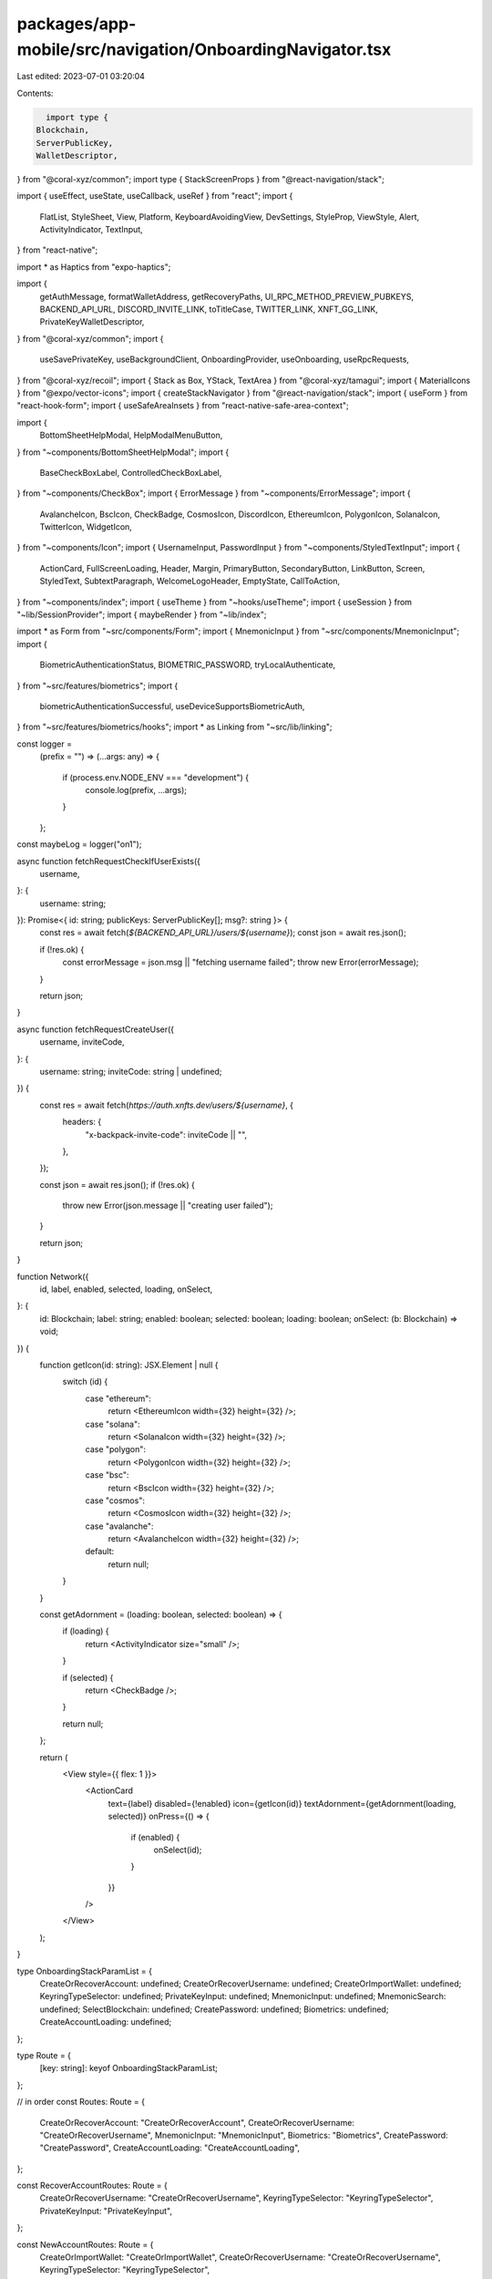 packages/app-mobile/src/navigation/OnboardingNavigator.tsx
==========================================================

Last edited: 2023-07-01 03:20:04

Contents:

.. code-block:: tsx

    import type {
  Blockchain,
  ServerPublicKey,
  WalletDescriptor,
} from "@coral-xyz/common";
import type { StackScreenProps } from "@react-navigation/stack";

import { useEffect, useState, useCallback, useRef } from "react";
import {
  FlatList,
  StyleSheet,
  View,
  Platform,
  KeyboardAvoidingView,
  DevSettings,
  StyleProp,
  ViewStyle,
  Alert,
  ActivityIndicator,
  TextInput,
} from "react-native";

import * as Haptics from "expo-haptics";

import {
  getAuthMessage,
  formatWalletAddress,
  getRecoveryPaths,
  UI_RPC_METHOD_PREVIEW_PUBKEYS,
  BACKEND_API_URL,
  DISCORD_INVITE_LINK,
  toTitleCase,
  TWITTER_LINK,
  XNFT_GG_LINK,
  PrivateKeyWalletDescriptor,
} from "@coral-xyz/common";
import {
  useSavePrivateKey,
  useBackgroundClient,
  OnboardingProvider,
  useOnboarding,
  useRpcRequests,
} from "@coral-xyz/recoil";
import { Stack as Box, YStack, TextArea } from "@coral-xyz/tamagui";
import { MaterialIcons } from "@expo/vector-icons";
import { createStackNavigator } from "@react-navigation/stack";
import { useForm } from "react-hook-form";
import { useSafeAreaInsets } from "react-native-safe-area-context";

import {
  BottomSheetHelpModal,
  HelpModalMenuButton,
} from "~components/BottomSheetHelpModal";
import {
  BaseCheckBoxLabel,
  ControlledCheckBoxLabel,
} from "~components/CheckBox";
import { ErrorMessage } from "~components/ErrorMessage";
import {
  AvalancheIcon,
  BscIcon,
  CheckBadge,
  CosmosIcon,
  DiscordIcon,
  EthereumIcon,
  PolygonIcon,
  SolanaIcon,
  TwitterIcon,
  WidgetIcon,
} from "~components/Icon";
import { UsernameInput, PasswordInput } from "~components/StyledTextInput";
import {
  ActionCard,
  FullScreenLoading,
  Header,
  Margin,
  PrimaryButton,
  SecondaryButton,
  LinkButton,
  Screen,
  StyledText,
  SubtextParagraph,
  WelcomeLogoHeader,
  EmptyState,
  CallToAction,
} from "~components/index";
import { useTheme } from "~hooks/useTheme";
import { useSession } from "~lib/SessionProvider";
import { maybeRender } from "~lib/index";

import * as Form from "~src/components/Form";
import { MnemonicInput } from "~src/components/MnemonicInput";
import {
  BiometricAuthenticationStatus,
  BIOMETRIC_PASSWORD,
  tryLocalAuthenticate,
} from "~src/features/biometrics";
import {
  biometricAuthenticationSuccessful,
  useDeviceSupportsBiometricAuth,
} from "~src/features/biometrics/hooks";
import * as Linking from "~src/lib/linking";

const logger =
  (prefix = "") =>
  (...args: any) => {
    if (process.env.NODE_ENV === "development") {
      console.log(prefix, ...args);
    }
  };

const maybeLog = logger("on1");

async function fetchRequestCheckIfUserExists({
  username,
}: {
  username: string;
}): Promise<{ id: string; publicKeys: ServerPublicKey[]; msg?: string }> {
  const res = await fetch(`${BACKEND_API_URL}/users/${username}`);
  const json = await res.json();

  if (!res.ok) {
    const errorMessage = json.msg || "fetching username failed";
    throw new Error(errorMessage);
  }

  return json;
}

async function fetchRequestCreateUser({
  username,
  inviteCode,
}: {
  username: string;
  inviteCode: string | undefined;
}) {
  const res = await fetch(`https://auth.xnfts.dev/users/${username}`, {
    headers: {
      "x-backpack-invite-code": inviteCode || "",
    },
  });

  const json = await res.json();
  if (!res.ok) {
    throw new Error(json.message || "creating user failed");
  }

  return json;
}

function Network({
  id,
  label,
  enabled,
  selected,
  loading,
  onSelect,
}: {
  id: Blockchain;
  label: string;
  enabled: boolean;
  selected: boolean;
  loading: boolean;
  onSelect: (b: Blockchain) => void;
}) {
  function getIcon(id: string): JSX.Element | null {
    switch (id) {
      case "ethereum":
        return <EthereumIcon width={32} height={32} />;
      case "solana":
        return <SolanaIcon width={32} height={32} />;
      case "polygon":
        return <PolygonIcon width={32} height={32} />;
      case "bsc":
        return <BscIcon width={32} height={32} />;
      case "cosmos":
        return <CosmosIcon width={32} height={32} />;
      case "avalanche":
        return <AvalancheIcon width={32} height={32} />;
      default:
        return null;
    }
  }

  const getAdornment = (loading: boolean, selected: boolean) => {
    if (loading) {
      return <ActivityIndicator size="small" />;
    }

    if (selected) {
      return <CheckBadge />;
    }

    return null;
  };

  return (
    <View style={{ flex: 1 }}>
      <ActionCard
        text={label}
        disabled={!enabled}
        icon={getIcon(id)}
        textAdornment={getAdornment(loading, selected)}
        onPress={() => {
          if (enabled) {
            onSelect(id);
          }
        }}
      />
    </View>
  );
}

type OnboardingStackParamList = {
  CreateOrRecoverAccount: undefined;
  CreateOrRecoverUsername: undefined;
  CreateOrImportWallet: undefined;
  KeyringTypeSelector: undefined;
  PrivateKeyInput: undefined;
  MnemonicInput: undefined;
  MnemonicSearch: undefined;
  SelectBlockchain: undefined;
  CreatePassword: undefined;
  Biometrics: undefined;
  CreateAccountLoading: undefined;
};

type Route = {
  [key: string]: keyof OnboardingStackParamList;
};

// in order
const Routes: Route = {
  CreateOrRecoverAccount: "CreateOrRecoverAccount",
  CreateOrRecoverUsername: "CreateOrRecoverUsername",
  MnemonicInput: "MnemonicInput",
  Biometrics: "Biometrics",
  CreatePassword: "CreatePassword",
  CreateAccountLoading: "CreateAccountLoading",
};

const RecoverAccountRoutes: Route = {
  CreateOrRecoverUsername: "CreateOrRecoverUsername",
  KeyringTypeSelector: "KeyringTypeSelector",
  PrivateKeyInput: "PrivateKeyInput",
};

const NewAccountRoutes: Route = {
  CreateOrImportWallet: "CreateOrImportWallet",
  CreateOrRecoverUsername: "CreateOrRecoverUsername",
  KeyringTypeSelector: "KeyringTypeSelector",
};

const Stack = createStackNavigator<OnboardingStackParamList>();

function OnboardingScreen({
  title,
  subtitle,
  children,
  style,
  scrollable,
}: {
  title?: string;
  subtitle?: string;
  children?: any;
  style?: StyleProp<ViewStyle>;
  scrollable?: boolean;
}) {
  const insets = useSafeAreaInsets();
  return (
    <Screen
      scrollable={scrollable}
      style={[
        styles.container,
        {
          paddingBottom: insets.bottom + 16,
        },
        style,
      ]}
    >
      {title || subtitle ? (
        <Box mb={24}>
          {title ? <Header text={title} /> : null}
          {subtitle ? <SubtextParagraph>{subtitle}</SubtextParagraph> : null}
        </Box>
      ) : null}
      {children}
    </Screen>
  );
}

type CreateOrRecoverAccountScreenProps = StackScreenProps<
  OnboardingStackParamList,
  "CreateOrRecoverAccount"
>;

function CreateOrRecoverAccountScreen({
  navigation,
}: CreateOrRecoverAccountScreenProps) {
  const insets = useSafeAreaInsets();
  const { setOnboardingData } = useOnboarding();
  const { appState } = useSession();
  const [isModalVisible, setIsModalVisible] = useState(false);

  const handlePresentModalPress = () => {
    setIsModalVisible((last) => !last);
  };

  const isAddingAccount = appState === "isAddingAccount";

  const insetStyles = {
    marginTop: insets.top,
    marginBottom: insets.bottom,
    paddingLeft: insets.left,
    paddingRight: insets.right,
  };

  return (
    <>
      <Screen
        style={[styles.container, !isAddingAccount ? insetStyles : undefined]}
      >
        {isAddingAccount ? null : (
          <HelpModalMenuButton onPress={handlePresentModalPress} />
        )}
        <Box marginTop={48} marginBottom={24}>
          <WelcomeLogoHeader />
        </Box>
        <Box padding={16} alignItems="center">
          <PrimaryButton
            label="Create a new account"
            onPress={() => {
              setOnboardingData({
                action: "create",
                inviteCode: "8b9f708f-df0a-497a-8bc1-f1df42959a84", // dev inviteCode
              });
              navigation.push(NewAccountRoutes.CreateOrRecoverUsername);
            }}
          />
          <LinkButton
            label="I already have an account"
            onPress={() => {
              setOnboardingData({ action: "recover" });
              navigation.push(RecoverAccountRoutes.CreateOrRecoverUsername);
            }}
          />
        </Box>
      </Screen>
      <BottomSheetHelpModal
        isVisible={isModalVisible}
        resetVisibility={() => {
          setIsModalVisible(() => false);
        }}
      />
    </>
  );
}

type OnboardingCreateOrImportWalletScreenProps = StackScreenProps<
  OnboardingStackParamList,
  "CreateOrImportWallet"
>;

function OnboardingCreateOrImportWalletScreen({
  navigation,
}: OnboardingCreateOrImportWalletScreenProps) {
  const { setOnboardingData } = useOnboarding();

  return (
    <OnboardingScreen>
      <Box mb={24}>
        <WelcomeLogoHeader />
      </Box>
      <Box>
        <PrimaryButton
          label="Create a new wallet"
          onPress={() => {
            setOnboardingData({ action: "create" });
            navigation.push(NewAccountRoutes.KeyringTypeSelector);
          }}
        />
        <LinkButton
          label="I already have a wallet"
          onPress={() => {
            setOnboardingData({ action: "recover" });
            navigation.push(RecoverAccountRoutes.KeyringTypeSelector);
          }}
        />
      </Box>
    </OnboardingScreen>
  );
}

type OnboardingKeyringTypeSelectorScreenProps = StackScreenProps<
  OnboardingStackParamList,
  "KeyringTypeSelector"
>;

function OnboardingKeyringTypeSelectorScreen({
  navigation,
}: OnboardingKeyringTypeSelectorScreenProps) {
  const { onboardingData, setOnboardingData } = useOnboarding();
  const { action } = onboardingData;
  const [showAdvancedOptions, setShowAdvancedOptions] = useState(false);

  return (
    <OnboardingScreen>
      {maybeRender(action === "create", () => (
        <View style={{ alignSelf: "center" }}>
          <Header text="Create a new wallet" style={{ textAlign: "center" }} />
          <SubtextParagraph style={{ textAlign: "center" }}>
            Choose a wallet type. If you're not sure, using a recovery phrase is
            the most common option.
          </SubtextParagraph>
        </View>
      ))}
      {maybeRender(action === "import", () => (
        <View style={{ alignSelf: "center" }}>
          <Header
            text="Import an existing wallet"
            style={{ textAlign: "center" }}
          />
          <SubtextParagraph style={{ textAlign: "center" }}>
            Choose a method to import your wallet.
          </SubtextParagraph>
        </View>
      ))}
      {maybeRender(action === "recover", () => (
        <View style={{ alignSelf: "center" }}>
          <Header text="Recover a username" style={{ textAlign: "center" }} />
          <SubtextParagraph style={{ textAlign: "center" }}>
            Choose a method to recover your username.
          </SubtextParagraph>
        </View>
      ))}
      <Box padding={16} alignItems="center">
        <PrimaryButton
          label={`${toTitleCase(action as string)} with secret phrase`}
          onPress={() => {
            setOnboardingData({ keyringType: "mnemonic" });
            navigation.push(Routes.MnemonicInput);
          }}
        />
        {showAdvancedOptions ? (
          <YStack mt={16} space={16} width="100%">
            <SecondaryButton
              label="Recover with private key"
              onPress={() => {
                setOnboardingData({ keyringType: "private-key" });
                navigation.push(RecoverAccountRoutes.PrivateKeyInput);
              }}
            />
          </YStack>
        ) : null}
        <LinkButton
          label={
            showAdvancedOptions
              ? "Hide advanced options"
              : "Show advanced options"
          }
          onPress={() => {
            setShowAdvancedOptions(!showAdvancedOptions);
          }}
        />
      </Box>
    </OnboardingScreen>
  );
}

type OnboardingPrivateKeyInputScreenProps = StackScreenProps<
  OnboardingStackParamList,
  "PrivateKeyInput"
>;

function OnboardingPrivateKeyInputScreen({
  navigation,
}: OnboardingPrivateKeyInputScreenProps) {
  const [error, setError] = useState<string | null>(null);
  const [loading, setLoading] = useState(false);
  const [privateKey, setPrivateKey] = useState("");
  const { handlePrivateKeyInput, onboardingData } = useOnboarding();
  const { serverPublicKeys } = onboardingData;
  const { appState } = useSession();

  const { handleSavePrivateKey } = useSavePrivateKey({
    onboarding: true,
  });

  return (
    <KeyboardAvoidingView
      style={{ flex: 1 }}
      behavior={Platform.OS === "ios" ? "padding" : "height"}
      keyboardVerticalOffset={64}
    >
      <OnboardingScreen>
        <Box>
          <Header text="Enter private key" style={{ textAlign: "center" }} />
          <SubtextParagraph style={{ textAlign: "center" }}>
            Enter your private key. It will be encrypted and stored on your
            device.
          </SubtextParagraph>
        </Box>
        <Box>
          <TextArea
            autoFocus
            mb={12}
            bg="$nav"
            height={100}
            value={privateKey}
            placeholder="Enter private key"
            onChangeText={setPrivateKey}
          />
          {error ? <StyledText color="red">{error}</StyledText> : null}
          <PrimaryButton
            loading={loading}
            disabled={loading || privateKey.length === 0}
            label="Import"
            onPress={async () => {
              const result = await handleSavePrivateKey({
                name: "",
                privateKey: privateKey.trim(),
                serverPublicKeys,
                setLoading,
                setError,
              });

              await handlePrivateKeyInput(result as PrivateKeyWalletDescriptor);
              if (appState === "isAddingAccount") {
                navigation.push(Routes.CreateAccountLoading);
              } else {
                navigation.push(Routes.Biometrics);
              }
            }}
          />
        </Box>
      </OnboardingScreen>
    </KeyboardAvoidingView>
  );
}

type UsernameData = {
  username: string;
};

function CreateOrRecoverUsernameScreen({
  navigation,
}: StackScreenProps<
  OnboardingStackParamList,
  "CreateOrRecoverUsername"
>): JSX.Element {
  const { control, clearErrors, handleSubmit, setError, formState } =
    useForm<UsernameData>();
  const [loading, setLoading] = useState(false);
  const { onboardingData, setOnboardingData } = useOnboarding();
  const { action } = onboardingData; // create | recover

  const screenTitle =
    action === "create" ? "Claim your username" : "Username recovery";

  const onSubmit = async ({ username }: UsernameData) => {
    clearErrors("username");
    setLoading(true);
    if (action === "recover") {
      try {
        const json = await fetchRequestCheckIfUserExists({ username });
        setOnboardingData({
          username,
          userId: json.id,
          serverPublicKeys: json.publicKeys,
        });

        navigation.push(RecoverAccountRoutes.KeyringTypeSelector);
      } catch (err: any) {
        Haptics.notificationAsync(Haptics.NotificationFeedbackType.Error);
        setError("username", { message: err.message });
      } finally {
        setLoading(false);
      }
    }

    if (action === "create") {
      try {
        await fetchRequestCreateUser({
          username,
          inviteCode: onboardingData.inviteCode,
        });

        setOnboardingData({ username });
        navigation.push(NewAccountRoutes.CreateOrImportWallet);
      } catch (err: any) {
        setError("username", { message: err.message });
      } finally {
        setLoading(false);
      }
    }
  };

  const text =
    action === "create" ? (
      <View style={{ flex: 1 }}>
        <Box mb={12}>
          <SubtextParagraph>
            Others can see and find you by this username, and it will be
            associated with your primary wallet address.
          </SubtextParagraph>
        </Box>
        <Box mb={12}>
          <SubtextParagraph>
            Choose wisely if you'd like to remain anonymous.
          </SubtextParagraph>
        </Box>
        <SubtextParagraph>Have fun!</SubtextParagraph>
      </View>
    ) : (
      <View style={{ flex: 1 }}>
        <SubtextParagraph>
          Enter your username below, you will then be asked for your secret
          recovery phrase to verify that you own the public key that was
          initially associated with it.
        </SubtextParagraph>
      </View>
    );

  return (
    <KeyboardAvoidingView
      style={{ flex: 1 }}
      behavior={Platform.OS === "ios" ? "padding" : "height"}
      keyboardVerticalOffset={78}
    >
      <OnboardingScreen title={screenTitle}>
        {text}
        <Form.Input errorMessage={formState.errors?.username?.message}>
          <UsernameInput
            control={control}
            errorMessage={Boolean(formState.errors?.username)}
            onSubmitEditing={handleSubmit(onSubmit)}
          />
        </Form.Input>
        <PrimaryButton
          loading={loading}
          disabled={!formState.isValid ? !formState.isDirty : null}
          label="Continue"
          onPress={handleSubmit(onSubmit)}
        />
      </OnboardingScreen>
    </KeyboardAvoidingView>
  );
}

function OnboardingMnemonicInputScreen({
  navigation,
}: StackScreenProps<OnboardingStackParamList, "MnemonicInput">) {
  const [error, setError] = useState<string>();
  const [checked, setChecked] = useState(false);
  const [isValid, setIsValid] = useState(false);

  const { onboardingData, setOnboardingData } = useOnboarding();
  const { action } = onboardingData;
  const readOnly = action === "create";

  const subtitle = readOnly
    ? "This is the only way to recover your account if you lose your device. Write it down and store it in a safe place."
    : "Enter your 12 or 24-word secret recovery mnemonic to add an existing wallet.";

  const onComplete = ({
    isValid,
    mnemonic,
  }: {
    isValid: boolean;
    mnemonic: string;
  }) => {
    setIsValid(isValid);
    if (isValid) {
      setOnboardingData({ mnemonic });
    }
  };

  const isButtonDisabled =
    (readOnly && !checked) || (!readOnly && !isValid && !checked);

  return (
    <OnboardingScreen title="Secret recovery phrase" subtitle={subtitle}>
      <YStack f={1}>
        <MnemonicInput readOnly={readOnly} onComplete={onComplete} />
      </YStack>
      <YStack space={8}>
        {maybeRender(readOnly, () => (
          <View style={{ alignSelf: "center" }}>
            <Margin bottom={18}>
              <BaseCheckBoxLabel
                label="I saved my secret recovery phrase"
                value={checked}
                onPress={() => {
                  setChecked(!checked);
                  setIsValid(readOnly && !checked);
                }}
              />
            </Margin>
          </View>
        ))}
        {maybeRender(Boolean(error), () => (
          <ErrorMessage for={{ message: error }} />
        ))}
        <PrimaryButton
          disabled={isButtonDisabled}
          label={action === "create" ? "Next" : "Import"}
          onPress={() => {
            if (isValid) {
              const route =
                action === "recover" ? "MnemonicSearch" : "SelectBlockchain";
              navigation.push(route);
            } else {
              setError("Invalid secret recovery phrase");
            }
          }}
        />
      </YStack>
    </OnboardingScreen>
  );
}

function MnemonicSearchScreen({
  navigation,
}: StackScreenProps<OnboardingStackParamList, "MnemonicSearch">): JSX.Element {
  const background = useBackgroundClient();
  const { onboardingData, setOnboardingData } = useOnboarding();
  const { signMessageForWallet } = useRpcRequests();
  const { appState } = useSession();

  const { userId } = onboardingData;
  const authMessage = userId ? getAuthMessage(userId) : "";
  const { serverPublicKeys, mnemonic } = onboardingData;

  const [error, setError] = useState(false);

  // TODO(peter) make this apart of the MnemomicInput step and render this as a component if it doesn't work
  useEffect(() => {
    (async () => {
      const walletDescriptors: WalletDescriptor[] = [];

      const blockchains = [
        ...new Set(serverPublicKeys.map((x) => x.blockchain)),
      ];

      for (const blockchain of blockchains) {
        const recoveryPaths = getRecoveryPaths(blockchain);
        const publicKeys = await background.request({
          method: UI_RPC_METHOD_PREVIEW_PUBKEYS,
          params: [blockchain, mnemonic, recoveryPaths],
        });

        const searchPublicKeys = serverPublicKeys
          .filter((b) => b.blockchain === blockchain)
          .map((p) => p.publicKey);

        for (const publicKey of searchPublicKeys) {
          const index = publicKeys.findIndex((p: string) => p === publicKey);
          if (index !== -1) {
            walletDescriptors.push({
              blockchain,
              derivationPath: recoveryPaths[index],
              publicKey,
            });
          }
        }
      }

      if (walletDescriptors.length > 0) {
        const signedWalletDescriptors = await Promise.all(
          walletDescriptors.map(async (w) => ({
            ...w,
            signature: await signMessageForWallet(
              w.blockchain,
              w.publicKey,
              authMessage,
              {
                mnemonic,
                signedWalletDescriptors: [{ ...w, signature: "" }],
              }
            ),
          }))
        );

        setOnboardingData({ signedWalletDescriptors });

        if (appState === "isAddingAccount") {
          navigation.push(Routes.CreateAccountLoading);
        } else {
          navigation.push(Routes.Biometrics);
        }
      } else {
        setError(true);
      }
    })();
  }, []); // eslint-disable-line

  if (!error) {
    return <FullScreenLoading />;
  }

  const subtitle =
    serverPublicKeys.length === 1
      ? `We couldn't find the public key
            ${formatWalletAddress(serverPublicKeys[0].publicKey)} using your
            recovery phrase.`
      : `We couldn't find any wallets using your recovery phrase.`;

  return (
    <OnboardingScreen title="Unable to recover wallet" subtitle={subtitle}>
      <Box />
      <PrimaryButton
        label="Go back & retry"
        onPress={() => navigation.goBack()}
      />
    </OnboardingScreen>
  );
}

function OnboardingBlockchainSelectScreen({
  navigation,
}: StackScreenProps<OnboardingStackParamList, "SelectBlockchain">) {
  const [status, setStatus] = useState([]); // eslint-disable-line
  const [loading, setLoading] = useState(new Set());
  const { onboardingData, handleSelectBlockchain } = useOnboarding();
  const { blockchainOptions, selectedBlockchains } = onboardingData;
  const { appState } = useSession();
  const numColumns = 2;
  const gap = 8;

  return (
    <OnboardingScreen
      title="Which network would you like Backpack to use?"
      subtitle="You can always add additional networks later through the settings menu."
    >
      <FlatList
        numColumns={numColumns}
        data={blockchainOptions}
        keyExtractor={(item) => item.id}
        extraData={selectedBlockchains}
        scrollEnabled={false}
        initialNumToRender={blockchainOptions.length}
        contentContainerStyle={{ gap }}
        columnWrapperStyle={{ gap }}
        renderItem={({ item }) => {
          return (
            <Network
              id={item.id as Blockchain}
              selected={selectedBlockchains.includes(item.id as Blockchain)}
              loading={loading.has(item.id)}
              enabled={item.enabled}
              label={item.label}
              onSelect={async (blockchain) => {
                setStatus([]);
                setLoading((prev) => new Set(prev.add(blockchain)));
                await handleSelectBlockchain({
                  blockchain,
                  onStatus: (status) => {
                    // @ts-ignore
                    setStatus((prev) => [
                      ...prev,
                      { b: blockchain, s: status },
                    ]);
                  },
                });

                setLoading(
                  (prev) => new Set([...prev].filter((x) => x !== blockchain))
                );
              }}
            />
          );
        }}
      />
      <PrimaryButton
        disabled={selectedBlockchains.length === 0}
        label="Next"
        onPress={() => {
          if (appState === "isAddingAccount") {
            navigation.push(Routes.CreateAccountLoading);
          } else {
            navigation.push(Routes.Biometrics);
          }
        }}
      />
    </OnboardingScreen>
  );
}

type BiometricsScreenProps = StackScreenProps<
  OnboardingStackParamList,
  "Biometrics"
>;

export function OnboardingBiometricsScreen({
  navigation,
  route,
}: BiometricsScreenProps): JSX.Element {
  const insets = useSafeAreaInsets();
  const { setOnboardingData } = useOnboarding();
  const { biometricName } = useDeviceSupportsBiometricAuth();

  const onPressNext = useCallback(() => {
    navigation.navigate({
      name: "CreateAccountLoading",
      params: route.params,
      merge: true,
    });
  }, [navigation, route.params]);

  const onPressEnableBiometrics = useCallback(async () => {
    const authStatus = await tryLocalAuthenticate({
      disableDeviceFallback: true,
    });

    if (
      authStatus === BiometricAuthenticationStatus.Unsupported ||
      authStatus === BiometricAuthenticationStatus.MissingEnrollment
    ) {
      Alert.alert(
        `${biometricName} is disabled`,
        `To enable ${biometricName}, allow access in system settings`,
        [
          {
            text: "Settings",
            onPress: Linking.openSettings,
          },
          {
            text: "Not now",
            onPress: () => {
              navigation.push(Routes.CreatePassword);
            },
          },
        ]
      );
    }

    if (biometricAuthenticationSuccessful(authStatus)) {
      setOnboardingData({ password: BIOMETRIC_PASSWORD });
      onPressNext();
    }
  }, [onPressNext, navigation, setOnboardingData, biometricName]);

  return (
    <OnboardingScreen
      title={`Enable ${biometricName}`}
      subtitle={`${biometricName} can be used to unlock your device`}
      style={{
        paddingTop: insets.top + 36,
        paddingBottom: insets.bottom + 24,
      }}
    >
      <Box space={8}>
        <LinkButton
          disabled={false}
          label="Maybe later"
          onPress={() => {
            Alert.alert(`You can always turn ${biometricName} on in Settings`);
            navigation.push(Routes.CreatePassword);
          }}
        />
        <PrimaryButton
          disabled={false}
          label={`Enable ${biometricName}`}
          onPress={onPressEnableBiometrics}
        />
      </Box>
    </OnboardingScreen>
  );
}

type CreatePasswordFormData = {
  password: string;
  passwordConfirmation: string;
  agreedToTerms: boolean;
};

type OnboardingCreatePasswordScreenProps = StackScreenProps<
  OnboardingStackParamList,
  "CreatePassword"
>;

function OnboardingCreatePasswordScreen({
  navigation,
}: OnboardingCreatePasswordScreenProps) {
  const { setOnboardingData } = useOnboarding();

  const { control, handleSubmit, formState, watch } =
    useForm<CreatePasswordFormData>();
  const { errors, isValid } = formState;

  const onSubmit = ({ password }: CreatePasswordFormData) => {
    setOnboardingData({ password, complete: true });
    navigation.push("CreateAccountLoading");
  };

  const nextInputRef = useRef<TextInput>(null);

  return (
    <KeyboardAvoidingView
      style={{ flex: 1 }}
      behavior={Platform.OS === "ios" ? "padding" : "height"}
      keyboardVerticalOffset={78}
    >
      <OnboardingScreen
        title="Create a password"
        subtitle="It should be at least 8 characters. You'll need this to unlock Backpack."
      >
        <View style={{ flex: 1, justifyContent: "flex-start" }}>
          <PasswordInput
            autoFocus
            name="password"
            placeholder="Password"
            control={control}
            returnKeyType="next"
            onSubmitEditing={() => {
              nextInputRef.current?.focus();
            }}
            rules={{
              required: "You must specify a password",
              minLength: {
                value: 8,
                message: "Password must be at least 8 characters",
              },
            }}
          />
          <ErrorMessage for={errors.password} />
          <PasswordInput
            ref={nextInputRef}
            name="passwordConfirmation"
            placeholder="Confirm Password"
            control={control}
            returnKeyType="done"
            onSubmitEditing={handleSubmit(onSubmit)}
            rules={{
              validate: (val: string) => {
                if (val !== watch("password")) {
                  return "Passwords do not match";
                }
              },
            }}
          />
          <ErrorMessage for={errors.passwordConfirmation} />
        </View>

        <View style={{ alignSelf: "center" }}>
          <Margin bottom={18}>
            <ControlledCheckBoxLabel
              name="agreedToTerms"
              control={control}
              label="I agree to the terms of service"
            />
            <ErrorMessage for={errors.agreedToTerms} />
          </Margin>
        </View>
        <PrimaryButton
          disabled={!isValid}
          label="Next"
          onPress={handleSubmit(onSubmit)}
        />
      </OnboardingScreen>
    </KeyboardAvoidingView>
  );
}

type CreateAccountLoadingScreenProps = StackScreenProps<
  OnboardingStackParamList,
  "CreateAccountLoading"
>;

function CreateAccountLoadingScreen(
  _p: CreateAccountLoadingScreenProps
): JSX.Element | null {
  const { setAuthToken, appState, setAppState } = useSession();
  const { onboardingData, maybeCreateUser } = useOnboarding();
  const [error, setError] = useState(false);
  const [loading, setLoading] = useState(true);

  const isAddingAccount = appState === "isAddingAccount";

  maybeLog("on1:CreateAccountLoadingScreen:error", error);
  maybeLog("on1:CreateAccountLoadingScreen:loading", loading);

  const completeOnboarding = useCallback(async () => {
    const data = {
      ...onboardingData,
      isAddingAccount,
      keyringType: onboardingData.keyringType || "mnemonic",
    };

    maybeLog("on1:CreateAccountLoadingScreen:data", data);
    const res = await maybeCreateUser(data);
    maybeLog("on1:CreateAccountLoadingScreen:res", res);

    if (!res.ok) {
      setError(true);
      setLoading(false);
    } else {
      setLoading(false);
      if (isAddingAccount) {
        setAppState("onboardingComplete");
      }
      setAuthToken(res.jwt);
    }
  }, [
    isAddingAccount,
    setAppState,
    setError,
    setLoading,
    maybeCreateUser,
    onboardingData,
    setAuthToken,
  ]);

  useEffect(() => {
    completeOnboarding();
  }, [completeOnboarding]);

  if (error) {
    return (
      <View style={{ flex: 1, alignItems: "center", justifyContent: "center" }}>
        <EmptyState
          icon={(props: any) => <MaterialIcons name="error" {...props} />}
          title="Something went wrong."
          subtitle="Please get in touch ASAP or try again"
          buttonText="Start Over"
          onPress={() => {
            DevSettings.reload();
          }}
        />
      </View>
    );
  }

  if (loading) {
    return <FullScreenLoading label="Creating your wallet..." />;
  }

  return null;
}

export function OnboardingCompleteWelcome({
  onComplete,
}: {
  onComplete: () => void;
}): JSX.Element {
  const insets = useSafeAreaInsets();

  return (
    <OnboardingScreen
      title="You've set up Backpack!"
      subtitle="We recommend downloading a few xNFTs to get started."
      style={{
        paddingTop: insets.top + 36,
        paddingBottom: insets.bottom + 24,
      }}
    >
      <View>
        <Margin bottom={8}>
          <CallToAction
            icon={<WidgetIcon />}
            title="Browse the xNFT library"
            onPress={() => Linking.openUrl(XNFT_GG_LINK)}
          />
        </Margin>
        <Margin bottom={8}>
          <CallToAction
            icon={<TwitterIcon />}
            title="Follow us on Twitter"
            onPress={() => Linking.openUrl(TWITTER_LINK)}
          />
        </Margin>
        <CallToAction
          icon={<DiscordIcon />}
          title="Join the Discord"
          onPress={() => Linking.openUrl(DISCORD_INVITE_LINK)}
        />
      </View>
      <View style={{ flex: 1 }} />
      <PrimaryButton disabled={false} label="Finish" onPress={onComplete} />
    </OnboardingScreen>
  );
}

export function OnboardingNavigator({
  onStart,
}: {
  onStart: () => void;
}): JSX.Element {
  useEffect(() => {
    onStart();
    // only run once
  }, []); // eslint-disable-line

  const theme = useTheme();
  return (
    <OnboardingProvider>
      <Stack.Navigator
        initialRouteName="CreateOrRecoverAccount"
        screenOptions={{ headerShown: false, presentation: "modal" }}
      >
        <Stack.Screen
          name="CreateOrRecoverAccount"
          component={CreateOrRecoverAccountScreen}
          options={{
            presentation: "modal",
            cardStyle: {
              marginTop: 0,
            },
          }}
        />
        <Stack.Screen
          name="Biometrics"
          component={OnboardingBiometricsScreen}
        />
        <Stack.Group
          screenOptions={{
            headerStyle: {
              backgroundColor: theme.custom.colors.background,
              shadowColor: "transparent",
            },
            headerTintColor: theme.custom.colors.fontColor,
            headerTitle: "",
            headerShown: true,
            headerBackTitleVisible: false,
          }}
        >
          <Stack.Screen
            name="CreateOrRecoverUsername"
            component={CreateOrRecoverUsernameScreen}
          />
          <Stack.Screen
            name="CreateOrImportWallet"
            component={OnboardingCreateOrImportWalletScreen}
          />
          <Stack.Screen
            name="KeyringTypeSelector"
            component={OnboardingKeyringTypeSelectorScreen}
          />
          <Stack.Screen
            name="PrivateKeyInput"
            component={OnboardingPrivateKeyInputScreen}
          />
          <Stack.Screen
            name="MnemonicInput"
            component={OnboardingMnemonicInputScreen}
          />
          <Stack.Screen
            name="MnemonicSearch"
            component={MnemonicSearchScreen}
          />
          <Stack.Screen
            name="SelectBlockchain"
            component={OnboardingBlockchainSelectScreen}
          />
          <Stack.Screen
            name="CreatePassword"
            component={OnboardingCreatePasswordScreen}
          />
          <Stack.Screen
            name="CreateAccountLoading"
            component={CreateAccountLoadingScreen}
            options={{
              headerShown: false,
            }}
          />
        </Stack.Group>
      </Stack.Navigator>
    </OnboardingProvider>
  );
}

const styles = StyleSheet.create({
  container: {
    justifyContent: "space-between",
  },
});


